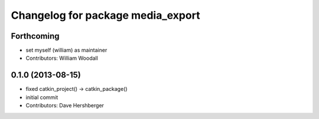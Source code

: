 ^^^^^^^^^^^^^^^^^^^^^^^^^^^^^^^^^^
Changelog for package media_export
^^^^^^^^^^^^^^^^^^^^^^^^^^^^^^^^^^

Forthcoming
-----------
* set myself (william) as maintainer
* Contributors: William Woodall

0.1.0 (2013-08-15)
------------------
* fixed catkin_project() -> catkin_package()
* initial commit
* Contributors: Dave Hershberger
